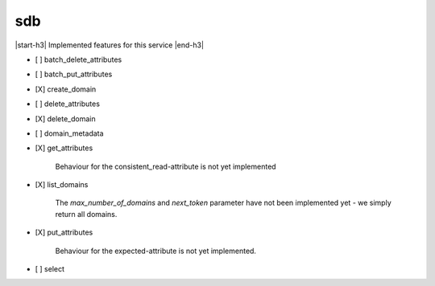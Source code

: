 .. _implementedservice_sdb:

.. |start-h3| raw:: html

    <h3>

.. |end-h3| raw:: html

    </h3>

===
sdb
===

|start-h3| Implemented features for this service |end-h3|

- [ ] batch_delete_attributes
- [ ] batch_put_attributes
- [X] create_domain
- [ ] delete_attributes
- [X] delete_domain
- [ ] domain_metadata
- [X] get_attributes
  
        Behaviour for the consistent_read-attribute is not yet implemented
        

- [X] list_domains
  
        The `max_number_of_domains` and `next_token` parameter have not been implemented yet - we simply return all domains.
        

- [X] put_attributes
  
        Behaviour for the expected-attribute is not yet implemented.
        

- [ ] select


